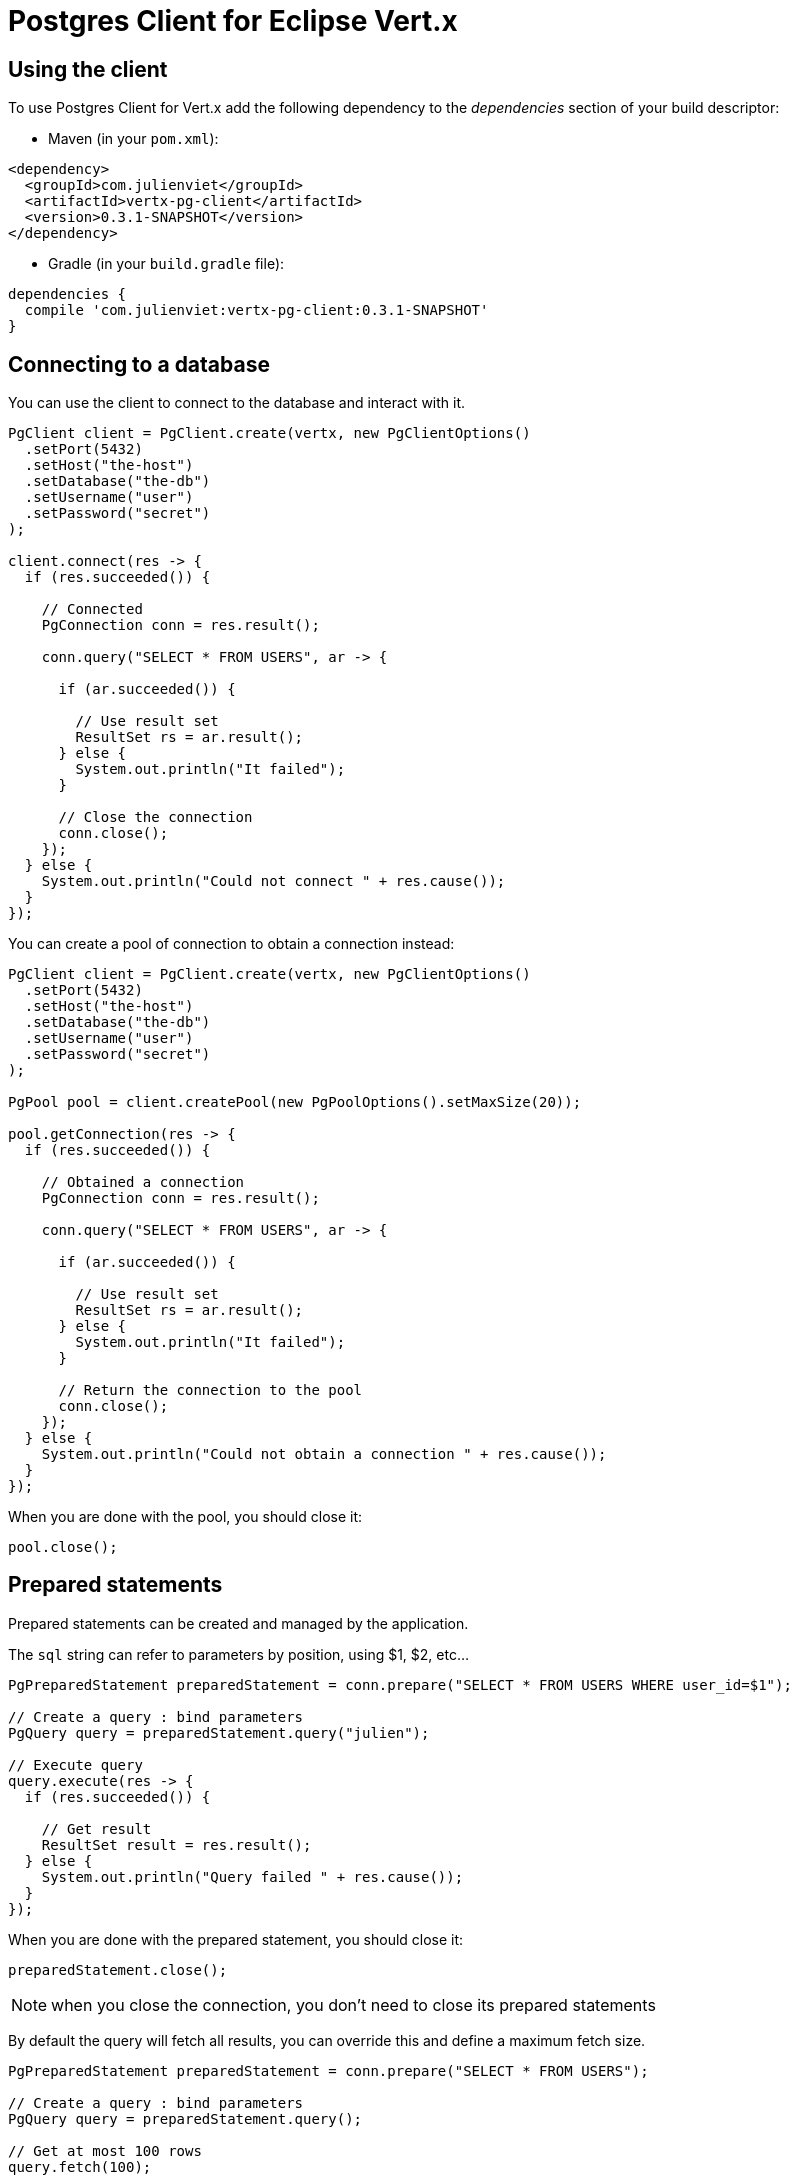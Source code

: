 = Postgres Client for Eclipse Vert.x

== Using the client

To use Postgres Client for Vert.x add the following dependency to the _dependencies_ section of your build descriptor:

* Maven (in your `pom.xml`):

[source,xml,subs="+attributes"]
----
<dependency>
  <groupId>com.julienviet</groupId>
  <artifactId>vertx-pg-client</artifactId>
  <version>0.3.1-SNAPSHOT</version>
</dependency>
----

* Gradle (in your `build.gradle` file):

[source,groovy,subs="+attributes"]
----
dependencies {
  compile 'com.julienviet:vertx-pg-client:0.3.1-SNAPSHOT'
}
----

== Connecting to a database

You can use the client to connect to the database and interact with it.

[source,java]
----
PgClient client = PgClient.create(vertx, new PgClientOptions()
  .setPort(5432)
  .setHost("the-host")
  .setDatabase("the-db")
  .setUsername("user")
  .setPassword("secret")
);

client.connect(res -> {
  if (res.succeeded()) {

    // Connected
    PgConnection conn = res.result();

    conn.query("SELECT * FROM USERS", ar -> {

      if (ar.succeeded()) {

        // Use result set
        ResultSet rs = ar.result();
      } else {
        System.out.println("It failed");
      }

      // Close the connection
      conn.close();
    });
  } else {
    System.out.println("Could not connect " + res.cause());
  }
});
----

You can create a pool of connection to obtain a connection instead:

[source,java]
----
PgClient client = PgClient.create(vertx, new PgClientOptions()
  .setPort(5432)
  .setHost("the-host")
  .setDatabase("the-db")
  .setUsername("user")
  .setPassword("secret")
);

PgPool pool = client.createPool(new PgPoolOptions().setMaxSize(20));

pool.getConnection(res -> {
  if (res.succeeded()) {

    // Obtained a connection
    PgConnection conn = res.result();

    conn.query("SELECT * FROM USERS", ar -> {

      if (ar.succeeded()) {

        // Use result set
        ResultSet rs = ar.result();
      } else {
        System.out.println("It failed");
      }

      // Return the connection to the pool
      conn.close();
    });
  } else {
    System.out.println("Could not obtain a connection " + res.cause());
  }
});
----

When you are done with the pool, you should close it:

[source,java]
----
pool.close();
----

== Prepared statements

Prepared statements can be created and managed by the application.

The `sql` string can refer to parameters by position, using $1, $2, etc...

[source,java]
----
PgPreparedStatement preparedStatement = conn.prepare("SELECT * FROM USERS WHERE user_id=$1");

// Create a query : bind parameters
PgQuery query = preparedStatement.query("julien");

// Execute query
query.execute(res -> {
  if (res.succeeded()) {

    // Get result
    ResultSet result = res.result();
  } else {
    System.out.println("Query failed " + res.cause());
  }
});
----

When you are done with the prepared statement, you should close it:

[source,java]
----
preparedStatement.close();
----

NOTE: when you close the connection, you don't need to close its prepared statements

By default the query will fetch all results, you can override this and define a maximum fetch size.

[source,java]
----
PgPreparedStatement preparedStatement = conn.prepare("SELECT * FROM USERS");

// Create a query : bind parameters
PgQuery query = preparedStatement.query();

// Get at most 100 rows
query.fetch(100);

// Execute query
query.execute(res -> {
  if (res.succeeded()) {

    // Get result
    ResultSet result = res.result();

    //
    if (query.completed()) {
      // We are done
    } else {

      // Fetch 100 more
      query.execute(res2 -> {
        // And the beat goes on...
      });
    }
  } else {
    System.out.println("Query failed " + res.cause());
  }
});
----

When a query is not completed you can call `link:../../apidocs/com/julienviet/pgclient/PgQuery.html#close--[close]` to release
the query result in progress:

[source,java]
----
PgPreparedStatement preparedStatement = conn.prepare("SELECT * FROM USERS");

// Create a query : bind parameters
PgQuery query = preparedStatement.query();

// Get at most 100 rows
query.fetch(100);

// Execute query
query.execute(res -> {
  if (res.succeeded()) {

    // Get result
    ResultSet result = res.result();

    // Close the query
    query.close();
  } else {
    System.out.println("Query failed " + res.cause());
  }
});
----

Prepared statements can also be used for update operations

[source,java]
----
PgPreparedStatement preparedStatement = conn.prepare("UPDATE USERS SET name=$1 WHERE id=$2");

// Create an update : bind parameters
PgUpdate update = preparedStatement.update(2, "EMAD ALBLUESHI");

update.execute(res -> {
  if(res.succeeded()) {
    // Process results
    UpdateResult result = res.result();
  } else {
    System.out.println("Update failed " + res.cause());
  }

});

// Or fluently
preparedStatement.update(1, "JULIEN VIET").execute(res -> {
  if(res.succeeded()) {
    // Process results
    UpdateResult result = res.result();
  } else {
    System.out.println("Update failed " + res.cause());
  }

});
----


Prepared statements can also be used to batch operations in a very efficient manner:

[source,java]
----
PgPreparedStatement preparedStatement = conn.prepare("INSERT INTO USERS (id, name) VALUES ($1, $2)");

// Create a query : bind parameters
PgBatch batch = preparedStatement.batch();

// Add commands to the batch
batch.add("julien", "Julien Viet");
batch.add("emad", "Emad Alblueshi");

batch.execute(res -> {
  if (res.succeeded()) {

    // Process results
    List<UpdateResult> results = res.result();
  } else {
    System.out.println("Batch failed " + res.cause());
  }
});
----
